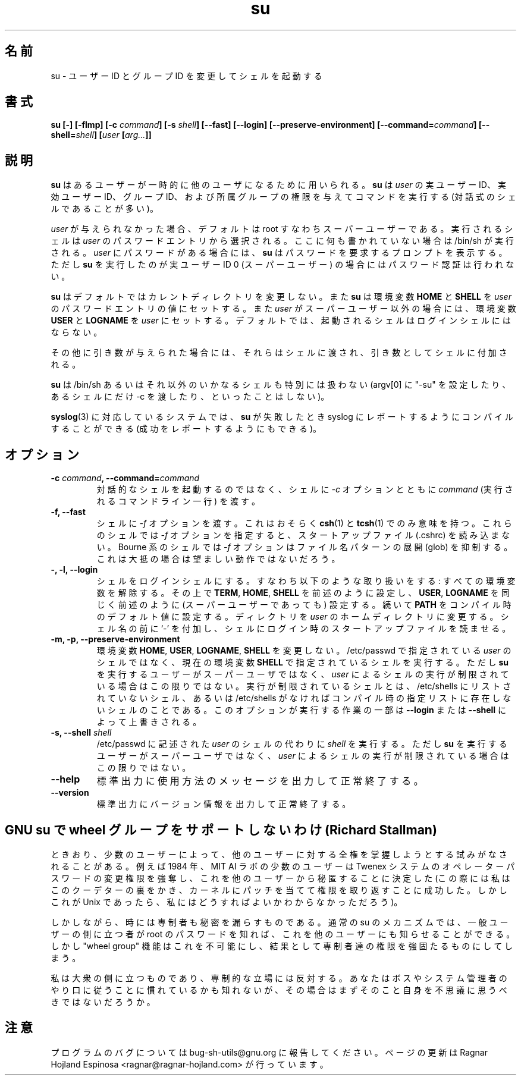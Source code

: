 .\" You may copy, distribute and modify under the terms of the LDP General
.\" Public License as specified in the LICENSE file that comes with the
.\" gnumaniak distribution
.\"
.\" The author kindly requests that no comments regarding the "better"
.\" suitability or up-to-date notices of any info documentation alternative
.\" is added without contacting him first.
.\"
.\" (C) 1999-2002 Ragnar Hojland Espinosa <ragnar@ragnar-hojland.com>
.\"
.\"     GNU su man page
.\"     man pages are NOT obsolete!
.\"     <ragnar@ragnar-hojland.com>
.\"
.\" Japanese Version Copyright (c) 2000 NAKANO Takeo all rights reserved.
.\" Translated Sun 12 Mar 2000 by NAKANO Takeo <nakano@apm.seikei.ac.jp>
.\" 
.TH su 1 "18 June 2002" "GNU Shell Utilities 2.1"
.\"O .SH NAME
.\"O su \- run a command with substitute user and group id
.SH 名前
su \- ユーザー ID とグループ ID を変更してシェルを起動する
.\"O .SH SYNOPSIS
.SH 書式
.B su
.BI "[\-] [\-flmp] [\-c " command "] [\-s " shell "] [\-\-fast] [\-\-login]"
.B [\-\-preserve-environment]
.BI "[\-\-command=" command "] [\-\-shell=" shell "]"
.BI [ user " [" arg... ]]
.sp
.\"O .B su [\-\-help] [\-\-version]
.\"O .SH DESCRIPTION
.SH 説明
.\"O .B su
.\"O allows one user to temporarily become another user.  It runs a command
.\"O (ofter an interactive shell) with the real and effective user id, group
.\"O id, and supplemental groups of 
.\"O .IR user . 
.B su
はあるユーザーが一時的に他のユーザになるために用いられる。
.B su
は
.I user
の実ユーザー ID、実効ユーザー ID、グループ ID、および所属グループ
の権限を与えてコマンドを実行する (対話式のシェルであることが多い)。
.PP
.\"O If no
.\"O .I user
.\"O is given, the default is root, the super-user.
.\"O The shell run is taken from 
.\"O .IR user 's 
.\"O password entry, or /bin/sh if none is specified there.  If 
.\"O .I user 
.\"O has a password,
.\"O .B su
.\"O prompts for the password unless run by a user with real user id 0 (the
.\"O super-user).
.I user
が与えられなかった場合、デフォルトは root すなわちスーパーユーザーである。
実行されるシェルは
.I user
のパスワードエントリから選択される。ここに何も書かれていない場合は
/bin/sh が実行される。
.I user
にパスワードがある場合には、
.B su
はパスワードを要求するプロンプトを表示する。ただし
.B su
を実行したのが実ユーザー ID 0 (スーパーユーザー) の場合には
パスワード認証は行われない。
.PP
.\"O By default,
.\"O .B su
.\"O does not change the current directory.  It sets the environment
.\"O variables 
.\"O .BR "HOME " and 
.\"O .B SHELL
.\"O from the password entry for 
.\"O .IR user ", and if " user " is not the super-user, sets "
.\"O .BR USER " and " LOGNAME " to " 
.\"O .IR user .
.\"O By default, the shell is not a login shell.
.B su
はデフォルトではカレントディレクトリを変更しない。また
.B su
は
環境変数
.BR HOME " と " SHELL
を
.I user
のパスワードエントリの値にセットする。また
.I user
がスーパーユーザー以外の場合には、環境変数
.BR USER " と " LOGNAME
を
.I user
にセットする。デフォルトでは、
起動されるシェルはログインシェルにはならない。
.PP
.\"O Any additional arguments are passed as additional arguments to the shell.
その他に引き数が与えられた場合には、それらはシェルに渡され、
引き数としてシェルに付加される。
.PP
.\"O .B su
.\"O does not handle /bin/sh or other shells specially
.\"O (setting argv[0] to 
.\"O .BR \-su ", passing " \-c " only to certain shells, etc.)."
.B su
は /bin/sh あるいはそれ以外のいかなるシェルも特別には扱わない
(argv[0] に "-su" を設定したり、あるシェルにだけ -c を渡したり、
といったことはしない)。
.PP
.\"O On systems that have 
.\"O .RB syslog (3) ,
.\"O .B su
.\"O can be compiled to report failed, and optionally successful,
.\"O .B su
.\"O attempts using syslog.
.BR syslog (3)
に対応しているシステムでは、
.B su
が失敗したとき
syslog にレポートするようにコンパイルすることができる
(成功をレポートするようにもできる)。
.\"O .SH OPTIONS
.SH オプション
.TP
.BI "\-c " command ", \-\-command=" command
.\"O Pass 
.\"O .IR command,
.\"O a single command line to run, to the shell with a
.\"O .B \-c
.\"O option instead of starting an interactive shell.
対話的なシェルを起動するのではなく、シェルに
.I \-c
オプションとともに
.I command
(実行されるコマンドライン一行) を渡す。
.TP
.B "\-f, \-\-fast"
.\"O Pass the
.\"O .B \-f
.\"O option to the shell.  This probably only makes sense with
.\"O .BR csh (1)
.\"O and
.\"O .BR tcsh (1),
.\"O for which the
.\"O .B \-f
.\"O option prevents reading the startup file (.cshrc).  With Bourne-like
.\"O shells, the
.\"O .B \-f
.\"O option disables filename pattern expansion (globbing), which is not a
.\"O generally desirable thing to do.
シェルに
.I \-f
オプションを渡す。これはおそらく
.BR csh (1)
と
.BR tcsh (1)
でのみ意味を持つ。これらのシェルでは
.I \-f
オプションを指定すると、スタートアップファイル (.cshrc) を読み込まない。
Bourne 系のシェルでは
.I \-f
オプションはファイル名パターンの展開 (glob) を抑制する。
これは大抵の場合は望ましい動作ではないだろう。
.TP
.B "\-, \-l, \-\-login"
.\"O Make the shell a login shell.  This means the following.  Unset all
.\"O environment variables except 
.\"O .BR TERM ", " HOME ", and " SHELL
.\"O (which are set as described above), and 
.\"O .BR USER " and " LOGNAME
.\"O (which are set, even for the super-user, as described above), and set
.\"O .B PATH
.\"O to a compiled-in default value.  Change to 
.\"O .IR user 's 
.\"O home directory.  Prepend
.\"O .B \- 
.\"O to the shell's name, to make it read its login startup file(s).
シェルをログインシェルにする。すなわち以下のような取り扱いをする:
すべての環境変数を解除する。その上で
.BR TERM ", " HOME ", " SHELL
を前述のように設定し、
.BR USER ", " LOGNAME
を同じく前述のように (スーパーユーザーであっても) 設定する。
続いて
.B PATH
をコンパイル時のデフォルト値に設定する。ディレクトリを
.I user
のホームディレクトリに変更する。シェル名の前に `-' を付加し、
シェルにログイン時のスタートアップファイルを読ませる。
.TP
.B "\-m, \-p, \-\-preserve\-environment"
.\"O Do not change the environment variables 
.\"O .BR HOME ", " USER ", " LOGNAME ", or " SHELL .
.\"O Run the shell given in the environment variable 
.\"O .B SHELL
.\"O instead of 
.\"O .IR user 's 
.\"O shell from /etc/passwd, unless the user running
.\"O .B su
.\"O is not the superuser and 
.\"O .IR user 's 
.\"O shell is restricted.  A restricted shell is one that is not listed in the
.\"O file /etc/shells, or in a compiled-in list if that file does not exist.
.\"O Parts of what this option does can be overridden by
.\"O .B \-\-login
.\"O and
.\"O .BR \-\-shell .
環境変数
.BR  HOME ", " USER ", " LOGNAME ", " SHELL
を変更しない。
/etc/passwd で指定されている
.I user
のシェルではなく、現在の環境変数
.B SHELL
で指定されているシェルを実行する。ただし
.B su
を実行するユーザーがスーパーユーザではなく、
.I user
によるシェルの実行が制限されている場合はこの限りではない。
実行が制限されているシェルとは、
/etc/shells にリストされていないシェル、あるいは
/etc/shells がなければコンパイル時の指定リストに存在しないシェルのことである。
このオプションが実行する作業の一部は
.B \-\-login
または
.B \-\-shell
によって上書きされる。
.TP
.BI "\-s, \-\-shell " shell
.\"O .RI "Run " shell " instead of " user 's
.\"O shell from /etc/passwd, unless the user running
.\"O .B su
.\"O is not the superuser and 
.\"O .IR user 's
.\"O shell is restricted.
/etc/passwd に記述された
.I user
のシェルの代わりに
.I shell
を実行する。ただし
.B su
を実行するユーザーがスーパーユーザではなく、
.I user
によるシェルの実行が制限されている場合はこの限りではない。
.TP
.B "\-\-help"
.\"O Print a usage message on standard output and exit successfully.
標準出力に使用方法のメッセージを出力して正常終了する。
.TP
.B "\-\-version"
.\"O Print version information on standard output then exit successfully.
標準出力にバージョン情報を出力して正常終了する。
.\"O .SH Why GNU su does not support the wheel group (by Richard Stallman)
.SH "GNU su で wheel グループをサポートしないわけ (Richard Stallman)"
.\"O Sometimes a few of the users try to hold total power over all the
.\"O rest.  For example, in 1984, a few users at the MIT AI lab decided to
.\"O seize power by changing the operator password on the Twenex system and
.\"O keeping it secret from everyone else.  (I was able to thwart this coup
.\"O and give power back to the users by patching the kernel, but I
.\"O wouldn't know how to do that in Unix.)
ときおり、少数のユーザーによって、
他のユーザーに対する全権を掌握しようとする試みがなされることがある。
例えば 1984 年、 MIT AI ラボの少数のユーザーは
Twenex システムのオペレーターパスワードの変更権限を強奪し、
これを他のユーザーから秘匿することに決定した
(この際には私はこのクーデターの裏をかき、
カーネルにパッチを当てて権限を取り返すことに成功した。
しかしこれが Unix であったら、私にはどうすればよいかわからなかっただろう)。
.PP
.\"O However, occasionally the rulers do tell someone.  Under the usual su
.\"O mechanism, once someone learns the root password who sympathizes with
.\"O the ordinary users, he can tell the rest.  The "wheel group" feature
.\"O would make this impossible, and thus cement the power of the rulers.
しかしながら、時には専制者も秘密を漏らすものである。
通常の su のメカニズムでは、
一般ユーザーの側に立つ者が root のパスワードを知れば、
これを他のユーザーにも知らせることができる。
しかし "wheel group" 機能はこれを不可能にし、
結果として専制者達の権限を強固たるものにしてしまう。
.PP
.\"O I'm on the side of the masses, not that of the rulers.  If you are
.\"O used to supporting the bosses and sysadmins in whatever they do, you
.\"O might find this idea strange at first.
私は大衆の側に立つものであり、専制的な立場には反対する。
あなたはボスやシステム管理者のやり口に従うことに慣れているかも知れないが、
その場合はまずそのこと自身を不思議に思うべきではないだろうか。
.\"O .SH NOTES
.SH 注意
.\"O Report bugs to bug-sh-utils@gnu.org.
.\"O Page updated by Ragnar Hojland Espinosa <ragnar@ragnar-hojland.com>
プログラムのバグについては bug-sh-utils@gnu.org に報告してください。
ページの更新は Ragnar Hojland Espinosa <ragnar@ragnar-hojland.com> が行っています。
